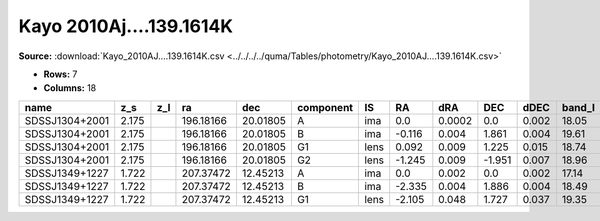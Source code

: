 Kayo 2010Aj....139.1614K
========================

**Source:** :download:`Kayo_2010AJ....139.1614K.csv <../../../../quma/Tables/photometry/Kayo_2010AJ....139.1614K.csv>`

- **Rows:** 7
- **Columns:** 18

+----------------+-------+-----+-----------+----------+-----------+------+--------+--------+--------+-------+--------+---------+--------------------+-----------+------------+---------------------+-------+
| name           | z_s   | z_l | ra        | dec      | component | IS   | RA     | dRA    | DEC    | dDEC  | band_I | error_I | photometric_system | Telescope | instrument | Bibcode             | notes |
+================+=======+=====+===========+==========+===========+======+========+========+========+=======+========+=========+====================+===========+============+=====================+=======+
| SDSSJ1304+2001 | 2.175 |     | 196.18166 | 20.01805 | A         | ima  | 0.0    | 0.0002 | 0.0    | 0.002 | 18.05  | 0.01    |                    | UH88      | Tek2k      | 2010AJ....139.1614K |       |
+----------------+-------+-----+-----------+----------+-----------+------+--------+--------+--------+-------+--------+---------+--------------------+-----------+------------+---------------------+-------+
| SDSSJ1304+2001 | 2.175 |     | 196.18166 | 20.01805 | B         | ima  | -0.116 | 0.004  | 1.861  | 0.004 | 19.61  | 0.02    |                    | UH88      | Tek2k      | 2010AJ....139.1614K |       |
+----------------+-------+-----+-----------+----------+-----------+------+--------+--------+--------+-------+--------+---------+--------------------+-----------+------------+---------------------+-------+
| SDSSJ1304+2001 | 2.175 |     | 196.18166 | 20.01805 | G1        | lens | 0.092  | 0.009  | 1.225  | 0.015 | 18.74  | 0.08    |                    | UH88      | Tek2k      | 2010AJ....139.1614K |       |
+----------------+-------+-----+-----------+----------+-----------+------+--------+--------+--------+-------+--------+---------+--------------------+-----------+------------+---------------------+-------+
| SDSSJ1304+2001 | 2.175 |     | 196.18166 | 20.01805 | G2        | lens | -1.245 | 0.009  | -1.951 | 0.007 | 18.96  | 0.17    |                    | UH88      | Tek2k      | 2010AJ....139.1614K |       |
+----------------+-------+-----+-----------+----------+-----------+------+--------+--------+--------+-------+--------+---------+--------------------+-----------+------------+---------------------+-------+
| SDSSJ1349+1227 | 1.722 |     | 207.37472 | 12.45213 | A         | ima  | 0.0    | 0.002  | 0.0    | 0.002 | 17.14  | 0.01    |                    | UH88      | Tek2k      | 2010AJ....139.1614K |       |
+----------------+-------+-----+-----------+----------+-----------+------+--------+--------+--------+-------+--------+---------+--------------------+-----------+------------+---------------------+-------+
| SDSSJ1349+1227 | 1.722 |     | 207.37472 | 12.45213 | B         | ima  | -2.335 | 0.004  | 1.886  | 0.004 | 18.49  | 0.01    |                    | UH88      | Tek2k      | 2010AJ....139.1614K |       |
+----------------+-------+-----+-----------+----------+-----------+------+--------+--------+--------+-------+--------+---------+--------------------+-----------+------------+---------------------+-------+
| SDSSJ1349+1227 | 1.722 |     | 207.37472 | 12.45213 | G1        | lens | -2.105 | 0.048  | 1.727  | 0.037 | 19.35  | 0.05    |                    | UH88      | Tek2k      | 2010AJ....139.1614K |       |
+----------------+-------+-----+-----------+----------+-----------+------+--------+--------+--------+-------+--------+---------+--------------------+-----------+------------+---------------------+-------+

